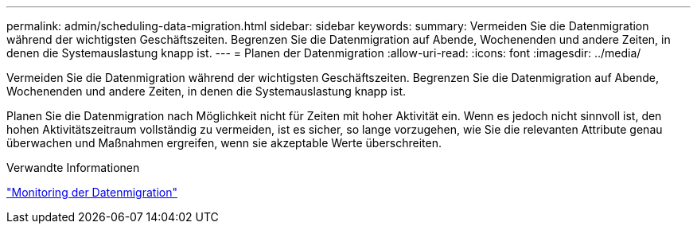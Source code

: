 ---
permalink: admin/scheduling-data-migration.html 
sidebar: sidebar 
keywords:  
summary: Vermeiden Sie die Datenmigration während der wichtigsten Geschäftszeiten. Begrenzen Sie die Datenmigration auf Abende, Wochenenden und andere Zeiten, in denen die Systemauslastung knapp ist. 
---
= Planen der Datenmigration
:allow-uri-read: 
:icons: font
:imagesdir: ../media/


[role="lead"]
Vermeiden Sie die Datenmigration während der wichtigsten Geschäftszeiten. Begrenzen Sie die Datenmigration auf Abende, Wochenenden und andere Zeiten, in denen die Systemauslastung knapp ist.

Planen Sie die Datenmigration nach Möglichkeit nicht für Zeiten mit hoher Aktivität ein. Wenn es jedoch nicht sinnvoll ist, den hohen Aktivitätszeitraum vollständig zu vermeiden, ist es sicher, so lange vorzugehen, wie Sie die relevanten Attribute genau überwachen und Maßnahmen ergreifen, wenn sie akzeptable Werte überschreiten.

.Verwandte Informationen
link:monitoring-data-migration.html["Monitoring der Datenmigration"]
